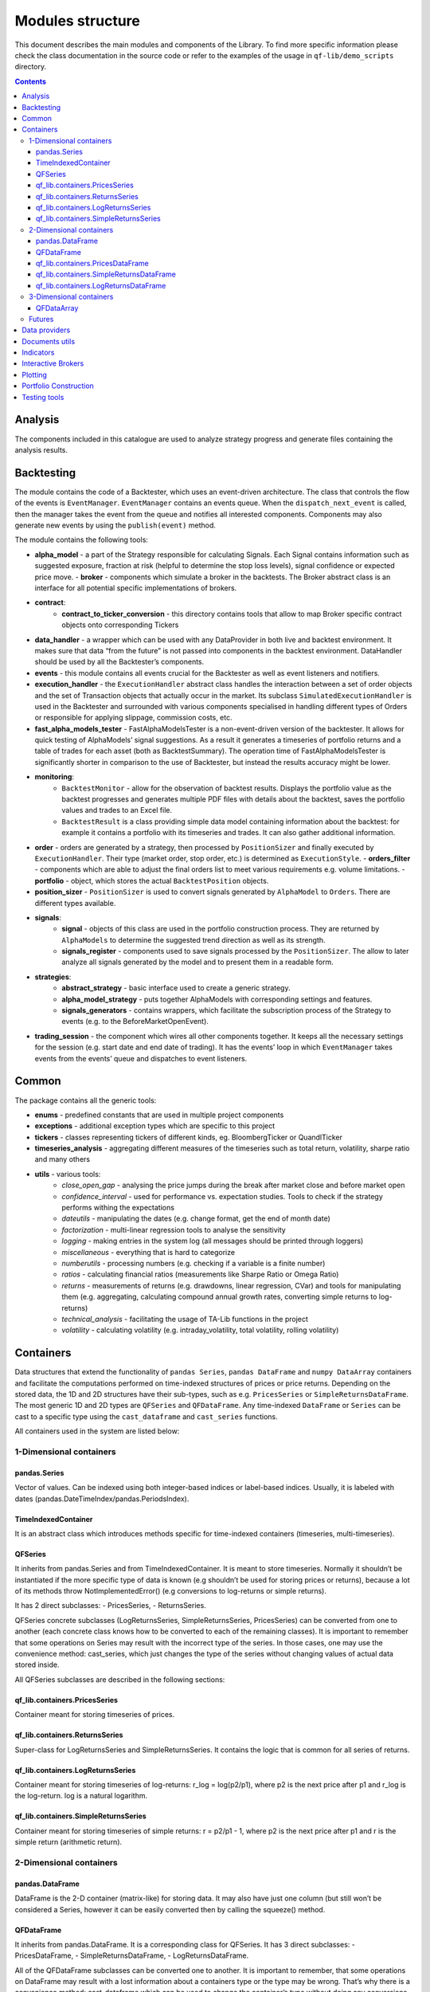 =============================
Modules structure
=============================

This document describes the main modules and components of the Library.
To find more specific information please check the class documentation
in the source code or refer to the examples of the usage in
``qf-lib/demo_scripts`` directory.

.. contents::
   :depth: 3
..

Analysis
========

The components included in this catalogue are used to analyze strategy
progress and generate files containing the analysis results. 

Backtesting
===========

The module contains the code of a Backtester, which uses an event-driven
architecture. The class that controls the flow of the events is
``EventManager``. ``EventManager`` contains an events queue. When the
``dispatch_next_event`` is called, then the manager takes the event from
the queue and notifies all interested components. Components may also
generate new events by using the ``publish(event)`` method.

The module contains the following tools: 

- **alpha_model** - a part of the Strategy responsible for calculating Signals. Each Signal contains information such as suggested exposure, fraction at risk (helpful to determine the stop loss levels), signal confidence or expected price move. - **broker** - components which simulate a broker in the backtests. The Broker abstract class is an interface for all potential specific implementations of brokers. 
- **contract**: 
    * **contract_to_ticker_conversion** - this directory contains tools that allow to map Broker specific contract objects onto corresponding Tickers
- **data_handler** - a wrapper which can be used with any DataProvider in both live and backtest environment. It makes sure that data “from the future” is not passed into components in the backtest environment. DataHandler should be used by all the Backtester’s components. 
- **events** - this module contains all events crucial for the Backtester as well as event listeners and notifiers.
- **execution_handler** - the ``ExecutionHandler`` abstract class handles the interaction between a set of order objects and the set of Transaction objects that actually occur in the market. Its subclass ``SimulatedExecutionHandler`` is used in the Backtester and surrounded with various components specialised in handling different types of Orders or responsible for applying slippage, commission costs, etc. 
- **fast_alpha_models_tester** - FastAlphaModelsTester is a non-event-driven version of the backtester. It allows for quick testing of AlphaModels’ signal suggestions. As a result it generates a timeseries of portfolio returns and a table of trades for each asset (both as BacktestSummary). The operation time of FastAlphaModelsTester is significantly shorter in comparison to the use of Backtester, but instead the results accuracy might be lower. 
- **monitoring**:
    * ``BacktestMonitor`` - allow for the observation of backtest results. Displays the portfolio value as the backtest progresses and generates multiple PDF files with details about the backtest, saves the portfolio values and trades to an Excel file.
    * ``BacktestResult`` is a class providing simple data model containing information about the backtest: for example it contains a portfolio with its timeseries and trades. It can also gather additional information.
- **order** - orders are generated by a strategy, then processed by ``PositionSizer`` and finally executed by ``ExecutionHandler``. Their type (market order, stop order, etc.) is determined as ``ExecutionStyle``. - **orders_filter** - components which are able to adjust the final orders list to meet various requirements e.g. volume limitations. - **portfolio** - object, which stores the actual ``BacktestPosition`` objects. 
- **position_sizer** - ``PositionSizer`` is used to convert signals generated by ``AlphaModel`` to ``Orders``. There are different types available. 
- **signals**: 
    * **signal** - objects of this class are used in the portfolio construction process. They are returned by ``AlphaModels`` to determine the suggested trend direction as well as its strength. 
    * **signals_register** - components used to save signals processed by the ``PositionSizer``. The allow to later analyze all signals generated by the model and to present them in a readable form. 
- **strategies**: 
    * **abstract_strategy** - basic interface used to create a generic strategy. 
    * **alpha_model_strategy** - puts together AlphaModels with corresponding settings and features. 
    * **signals_generators** - contains wrappers, which facilitate the subscription process of the Strategy to events (e.g. to the BeforeMarketOpenEvent). 
- **trading_session** - the component which wires all other components together. It keeps all the necessary settings for the session (e.g. start date and end date of trading). It has the events’ loop in which ``EventManager`` takes events from the events’ queue and dispatches to event listeners. 

Common
======

The package contains all the generic tools:

- **enums** - predefined constants that are used in multiple project components
- **exceptions** - additional exception types which are specific to this project
- **tickers** - classes representing tickers of different kinds, eg. BloombergTicker or QuandlTicker
- **timeseries_analysis** - aggregating different measures of the timeseries such as total return, volatility, sharpe ratio and many others
- **utils** - various tools:
    * *close_open_gap* - analysing the price jumps during the break after market close and before market open
    * *confidence_interval* - used for performance vs. expectation studies. Tools to check if the strategy performs withing the expectations
    * *dateutils* - manipulating the dates (e.g. change format, get the end of month date)
    * *factorization* - multi-linear regression tools to analyse the sensitivity
    * *logging* - making entries in the system log (all messages should be printed through loggers)
    * *miscellaneous* - everything that is hard to categorize
    * *numberutils* - processing numbers (e.g. checking if a variable is a finite number)
    * *ratios* - calculating financial ratios (measurements like Sharpe Ratio or Omega Ratio)
    * *returns* - measurements of returns (e.g. drawdowns, linear regression, CVar) and tools for manipulating them (e.g. aggregating, calculating compound annual growth rates, converting simple returns to log-returns)
    * *technical_analysis* - facilitating the usage of TA-Lib functions in the project
    * *volatility* - calculating volatility (e.g. intraday_volatility, total volatility, rolling volatility)

Containers
==========

Data structures that extend the functionality of ``pandas Series``,
``pandas DataFrame`` and ``numpy DataArray`` containers and facilitate
the computations performed on time-indexed structures of prices or price
returns. Depending on the stored data, the 1D and 2D structures have
their sub-types, such as e.g. ``PricesSeries`` or
``SimpleReturnsDataFrame``. The most generic 1D and 2D types are
``QFSeries`` and ``QFDataFrame``. Any time-indexed ``DataFrame`` or
``Series`` can be cast to a specific type using the ``cast_dataframe``
and ``cast_series`` functions.

All containers used in the system are listed below:

1-Dimensional containers
------------------------

pandas.Series
~~~~~~~~~~~~~

Vector of values. Can be indexed using both integer-based indices or
label-based indices. Usually, it is labeled with dates
(pandas.DateTimeIndex/pandas.PeriodsIndex).

TimeIndexedContainer
~~~~~~~~~~~~~~~~~~~~

It is an abstract class which introduces methods specific for
time-indexed containers (timeseries, multi-timeseries).

QFSeries
~~~~~~~~

It inherits from pandas.Series and from TimeIndexedContainer. It is
meant to store timeseries. Normally it shouldn’t be instantiated if the
more specific type of data is known (e.g shouldn’t be used for storing
prices or returns), because a lot of its methods throw
NotImplementedError() (e.g conversions to log-returns or simple
returns).

It has 2 direct subclasses: - PricesSeries, - ReturnsSeries.

QFSeries concrete subclasses (LogReturnsSeries, SimpleReturnsSeries,
PricesSeries) can be converted from one to another (each concrete class
knows how to be converted to each of the remaining classes). It is
important to remember that some operations on Series may result with the
incorrect type of the series. In those cases, one may use the
convenience method: cast_series, which just changes the type of the
series without changing values of actual data stored inside.

All QFSeries subclasses are described in the following sections:

qf_lib.containers.PricesSeries
~~~~~~~~~~~~~~~~~~~~~~~~~~~~~~

Container meant for storing timeseries of prices.

qf_lib.containers.ReturnsSeries
~~~~~~~~~~~~~~~~~~~~~~~~~~~~~~~

Super-class for LogReturnsSeries and SimpleReturnsSeries. It contains
the logic that is common for all series of returns.

qf_lib.containers.LogReturnsSeries
~~~~~~~~~~~~~~~~~~~~~~~~~~~~~~~~~~

Container meant for storing timeseries of log-returns: r_log =
log(p2/p1), where p2 is the next price after p1 and r_log is the
log-return. log is a natural logarithm.

qf_lib.containers.SimpleReturnsSeries
~~~~~~~~~~~~~~~~~~~~~~~~~~~~~~~~~~~~~

Container meant for storing timeseries of simple returns: r = p2/p1 - 1,
where p2 is the next price after p1 and r is the simple return
(arithmetic return).

.. _dimensional-containers-1:

2-Dimensional containers
------------------------

pandas.DataFrame
~~~~~~~~~~~~~~~~

DataFrame is the 2-D container (matrix-like) for storing data. It may
also have just one column (but still won’t be considered a Series,
however it can be easily converted then by calling the squeeze() method.

QFDataFrame
~~~~~~~~~~~

It inherits from pandas.DataFrame. It is a corresponding class for
QFSeries. It has 3 direct subclasses: - PricesDataFrame, -
SimpleReturnsDataFrame, - LogReturnsDataFrame.

All of the QFDataFrame subclasses can be converted one to another. It is
important to remember, that some operations on DataFrame may result with
a lost information about a containers type or the type may be wrong.
That’s why there is a convenience method: cast_dataframe which can be
used to change the container’s type without doing any conversions
(without changing the actual values stored inside of the container).

In QFDataFrame it is assumed that all columns have the same frequency,
consider more or less the same time frame and contain data of the same
type (e.g. only log-returns or only prices).

qf_lib.containers.PricesDataFrame
~~~~~~~~~~~~~~~~~~~~~~~~~~~~~~~~~

DataFrame which contains only prices.

qf_lib.containers.SimpleReturnsDataFrame
~~~~~~~~~~~~~~~~~~~~~~~~~~~~~~~~~~~~~~~~

DataFrame which contains only simple returns.

qf_lib.containers.LogReturnsDataFrame
~~~~~~~~~~~~~~~~~~~~~~~~~~~~~~~~~~~~~

DataFrame which contains only log-returns.

.. _dimensional-containers-2:

3-Dimensional containers
------------------------

QFDataArray
~~~~~~~~~~~

The only 3-D container in the system is QFDataArray. It inherits from
xr.DataArray. Its dimensions are usually DATES, TICKERS, FIELDS (as in
``qf_lib.containers.dimension_names``). It should be created using the
create() class method or converted from a regular xr.DataArray with
from_xr_data_array(). Use of QFDataArrays instead of different 3-D
structures enables simple slicing and conversion to 2-D and 1-D QF-Lib
containers.

Futures
-------

In order to support futures contracts chaining ``FutureContract``,
``FutureTicker`` and ``FuturesChain`` structures were introduced.

Data providers
==============

Their purpose is to download the financial data from data providers such
as Bloomberg or Quandl. Providers shall return data in the containers
defined in ``qf_lib.containers`` (like ``QFSeries`` or ``QFDataFrame``).

Documents utils
===============

The package contains the following tools: - *document_exporting* -
templates, styles and components used to export the results and save
them as files - *email_publishing* - creation and sending emails from
given templates - *excel* - exporting and importing data to/from Excel
files

Indicators
==========

Market indicators that can be implemented in strategies or used for the
analysis.

Interactive Brokers
===================

This catalogue contains an interface which allows to communicate with
the Interactive Brokers platform. The ``IBBroker`` class can be used in
the live trading of your strategy.

Plotting
========

To make plotting easier we implemented a lot of chart templates along
with some easy-to-use decorators. Examples of their use are shown in the
``qf-lib/demo_scripts/charts`` catalogue.

Each chart is a class that has a plot() method taking no arguments. An
object should be initialised, then the decorators can be added
(e.g. ``DataElementDecorator`` or ``LegendDecorator``) and finally
plot() method should be called. Running the plot() method will not
display the figure. It will only draw on the axis. In order to display
all the figures that were already plotted run plt.show(block=True) where
plt is defined as ``import matplotlib.pyplot as plt``. It is therefore
possible to save the charts as files or add them to the report without
displaying them.

Portfolio Construction
======================

The components in this catalogue can be helpful in the process of
portfolio construction - they allow to calculate the covariance matrix
of assets and take it as input to build the portfolio according to
suggested models. The construction process involves covariance matrix
optimization with one of the implemented optimizers.

Testing tools
=============

Basic tools that are used in software testing. They include functions
that allow e.g. comparing data structures or creating sample column
names for the test containers.
